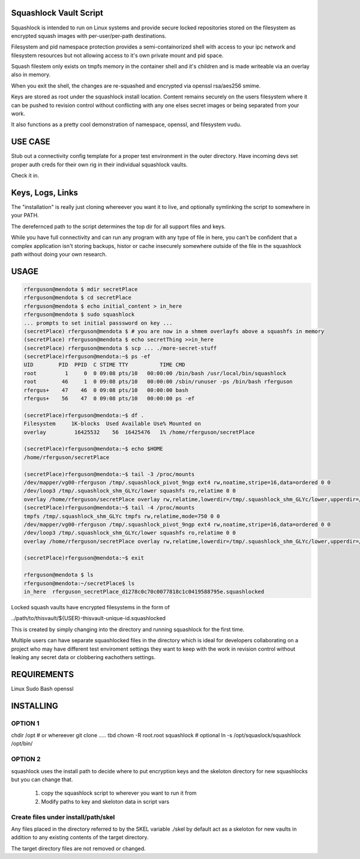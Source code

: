 Squashlock Vault Script
=======================

Squashlock is intended to run on Linux systems and provide secure locked repositories stored on
the filesystem as encrypted squash images with per-user/per-path destinations.

Filesystem and pid namespace protection provides a semi-containorized shell with access to your ipc
network and filesystem resources but not allowing access to it's own private mount and pid space.

Squash filestem only exists on tmpfs memory in the container shell and it's children and is
made writeable via an overlay also in memory.

When you exit the shell, the changes are re-squashed and encrypted via openssl rsa/aes256 smime.

Keys are stored as root under the squashlock install location.  Content remains securely on the
users filesystem where it can be pushed to revision control without conflicting with any one elses
secret images or being separated from your work.

It also functions as a pretty cool demonstration of namespace, openssl, and filesystem  vudu.

USE CASE
========

Stub out a connectivity config template for a proper test environment in the outer directory. Have
incoming devs set proper auth creds for their own rig in their individual squashlock vaults.

Check it in.

Keys, Logs, Links
=================

The "installation" is really just cloning whereever you want it to live, and optionally symlinking 
the script to somewhere in your PATH.

The derefernced path to the script determines the top dir for all support files and keys.

============  =========================================================
    Path                  Description
============  =========================================================
./squashlock  The script. Other paths are realative to this.
./keys/       Password protected private keys for vaults.
./history/    per vault log files show size, path, access, permissions
./links/      Links to the last known location of the vault.
./skel/       Contents Copied into new vaults at inception if it exists

By default, keys are stored as root  ./keys realative to the location of the squashlock script.

It's a good idea to back these up from time to time.  Using an existing vault should work anywhere
provided ./keys/user-key exists realtive to the script on the machine you envoke from.  If your
$USER changes, you will have to rename the key as per-user squashlock images key off of the
SUDO_USER environmental var with globbing.  ie: my vault is rferguson-*.squashlock etc. Of course
you will aslo need the password, linux, openssl, bash, and sudo.

EXTERNAL APP NOTE
=================

While you have full connectivity and can run any program with any type of file in here, you can't
be confident that a complex application isn't storing backups, histor or cache insecurely somewhere
outside of the file in the squashlock path without doing your own research.

USAGE
=====

.. code:: bash

  rferguson@mendota $ mdir secretPlace
  rferguson@mendota $ cd secretPlace
  rferguson@mendota $ echo initial_content > in_here
  rferguson@mendota $ sudo squashlock
  ... prompts to set initial passsword on key ...
  (secretPlace) rferguson@mendota $ # you are now in a shmem overlayfs above a squashfs in memory
  (secretPlace) rferguson@mendota $ echo secretThing >>in_here
  (secretPlace) rferguson@mendota $ scp ... ./more-secret-stuff
  (secretPlace)rferguson@mendota:~$ ps -ef
  UID        PID  PPID  C STIME TTY          TIME CMD
  root         1     0  0 09:08 pts/10   00:00:00 /bin/bash /usr/local/bin/squashlock
  root        46     1  0 09:08 pts/10   00:00:00 /sbin/runuser -ps /bin/bash rferguson
  rfergus+    47    46  0 09:08 pts/10   00:00:00 bash
  rfergus+    56    47  0 09:08 pts/10   00:00:00 ps -ef

  (secretPlace)rferguson@mendota:~$ df .
  Filesystem     1K-blocks  Used Available Use% Mounted on
  overlay         16425532    56  16425476   1% /home/rferguson/secretPlace

  (secretPlace)rferguson@mendota:~$ echo $HOME
  /home/rferguson/secretPlace

  (secretPlace)rferguson@mendota:~$ tail -3 /proc/mounts
  /dev/mapper/vg00-rferguson /tmp/.squashlock_pivot_9ngp ext4 rw,noatime,stripe=16,data=ordered 0 0
  /dev/loop3 /tmp/.squashlock_shm_GLYc/lower squashfs ro,relatime 0 0
  overlay /home/rferguson/secretPlace overlay rw,relatime,lowerdir=/tmp/.squashlock_shm_GLYc/lower,upperdir=/tmp/.squashlock_shm_GLYc/upper,workdir=/tmp/.squashlock_shm_GLYc/work 0 0
  (secretPlace)rferguson@mendota:~$ tail -4 /proc/mounts
  tmpfs /tmp/.squashlock_shm_GLYc tmpfs rw,relatime,mode=750 0 0
  /dev/mapper/vg00-rferguson /tmp/.squashlock_pivot_9ngp ext4 rw,noatime,stripe=16,data=ordered 0 0
  /dev/loop3 /tmp/.squashlock_shm_GLYc/lower squashfs ro,relatime 0 0
  overlay /home/rferguson/secretPlace overlay rw,relatime,lowerdir=/tmp/.squashlock_shm_GLYc/lower,upperdir=/tmp/.squashlock_shm_GLYc/upper,workdir=/tmp/.squashlock_shm_GLYc/work 0 0

  (secretPlace)rferguson@mendota:~$ exit

  rferguson@mendota $ ls
  rferguson@mendota:~/secretPlace$ ls
  in_here  rferguson_secretPlace_d1278c0c70c0077818c1c0419588795e.squashlocked


Locked squash vaults have encrypted filesystems in the form of 

../path/to/thisvault/${USER}-thisvault-unique-id.squashlocked

This is created by simply changing into the directory and running squashlock for the first time.

Multiple users can have separate squashlocked files in the directory which is ideal for developers
collaborating on a project who may have different test enviroment settings they want to keep with
the work in revision control without leaking any secret data or clobbering eachothers settings.

REQUIREMENTS
============

Linux
Sudo
Bash
openssl

INSTALLING
==========

OPTION 1
--------

chdir /opt # or whereever
git clone ..... tbd
chown -R root.root squashlock
# optional
ln -s /opt/squaslock/squashlock /opt/bin/

OPTION 2
--------

squashlock uses the install path to decide where to put encryption keys and the skeloton directory
for new squashlocks but you can change that.

 #. copy the squashlock script to wherever you want to run it from
 #. Modify paths to key and skeloton data in script vars

Create files under install/path/skel
------------------------------------

Any files placed in the directory referred to by the SKEL variable ./skel by default act as a
skeloton for new vaults in addition to any existing contents of the target directory.

The target directory files are not removed or changed.


